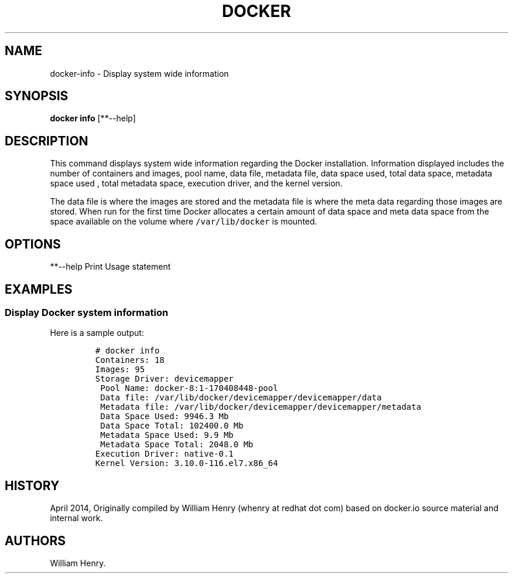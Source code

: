 .TH "DOCKER" "1" "APRIL 2014" "Docker User Manuals" ""
.SH NAME
.PP
docker\-info \- Display system wide information
.SH SYNOPSIS
.PP
\f[B]docker info\f[] [**\-\-help]
.SH DESCRIPTION
.PP
This command displays system wide information regarding the Docker
installation.
Information displayed includes the number of containers and images, pool
name, data file, metadata file, data space used, total data space,
metadata space used , total metadata space, execution driver, and the
kernel version.
.PP
The data file is where the images are stored and the metadata file is
where the meta data regarding those images are stored.
When run for the first time Docker allocates a certain amount of data
space and meta data space from the space available on the volume where
\f[C]/var/lib/docker\f[] is mounted.
.SH OPTIONS
.PP
**\-\-help Print Usage statement
.SH EXAMPLES
.SS Display Docker system information
.PP
Here is a sample output:
.IP
.nf
\f[C]
#\ docker\ info
Containers:\ 18
Images:\ 95
Storage\ Driver:\ devicemapper
\ Pool\ Name:\ docker\-8:1\-170408448\-pool
\ Data\ file:\ /var/lib/docker/devicemapper/devicemapper/data
\ Metadata\ file:\ /var/lib/docker/devicemapper/devicemapper/metadata
\ Data\ Space\ Used:\ 9946.3\ Mb
\ Data\ Space\ Total:\ 102400.0\ Mb
\ Metadata\ Space\ Used:\ 9.9\ Mb
\ Metadata\ Space\ Total:\ 2048.0\ Mb
Execution\ Driver:\ native\-0.1
Kernel\ Version:\ 3.10.0\-116.el7.x86_64
\f[]
.fi
.SH HISTORY
.PP
April 2014, Originally compiled by William Henry (whenry at redhat dot
com) based on docker.io source material and internal work.
.SH AUTHORS
William Henry.

